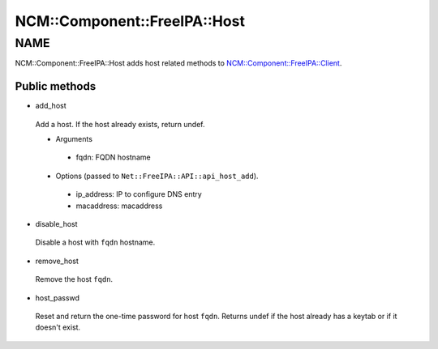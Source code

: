 
################################
NCM\::Component\::FreeIPA\::Host
################################


****
NAME
****


NCM::Component::FreeIPA::Host adds host related methods to
`NCM::Component::FreeIPA::Client <http://search.cpan.org/search?query=NCM%3a%3aComponent%3a%3aFreeIPA%3a%3aClient&mode=module>`_.

Public methods
==============



- add_host
 
 Add a host. If the host already exists, return undef.
 
 
 - Arguments
  
  
  - fqdn: FQDN hostname
  
  
  
 
 
 - Options (passed to \ ``Net::FreeIPA::API::api_host_add``\ ).
  
  
  - ip_address: IP to configure DNS entry
  
  
  
  - macaddress: macaddress
  
  
  
 
 


- disable_host
 
 Disable a host with \ ``fqdn``\  hostname.
 


- remove_host
 
 Remove the host \ ``fqdn``\ .
 


- host_passwd
 
 Reset and return the one-time password for host \ ``fqdn``\ .
 Returns undef if the host already has a keytab or if it doesn't exist.
 



